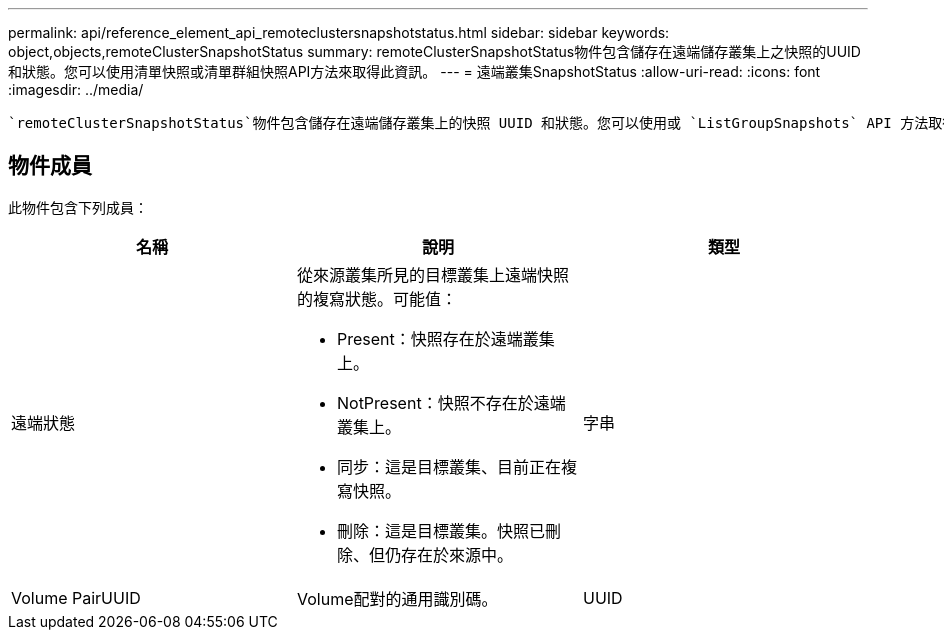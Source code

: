 ---
permalink: api/reference_element_api_remoteclustersnapshotstatus.html 
sidebar: sidebar 
keywords: object,objects,remoteClusterSnapshotStatus 
summary: remoteClusterSnapshotStatus物件包含儲存在遠端儲存叢集上之快照的UUID和狀態。您可以使用清單快照或清單群組快照API方法來取得此資訊。 
---
= 遠端叢集SnapshotStatus
:allow-uri-read: 
:icons: font
:imagesdir: ../media/


[role="lead"]
 `remoteClusterSnapshotStatus`物件包含儲存在遠端儲存叢集上的快照 UUID 和狀態。您可以使用或 `ListGroupSnapshots` API 方法取得此資訊 `ListSnapshots`。



== 物件成員

此物件包含下列成員：

|===
| 名稱 | 說明 | 類型 


 a| 
遠端狀態
 a| 
從來源叢集所見的目標叢集上遠端快照的複寫狀態。可能值：

* Present：快照存在於遠端叢集上。
* NotPresent：快照不存在於遠端叢集上。
* 同步：這是目標叢集、目前正在複寫快照。
* 刪除：這是目標叢集。快照已刪除、但仍存在於來源中。

 a| 
字串



 a| 
Volume PairUUID
 a| 
Volume配對的通用識別碼。
 a| 
UUID

|===